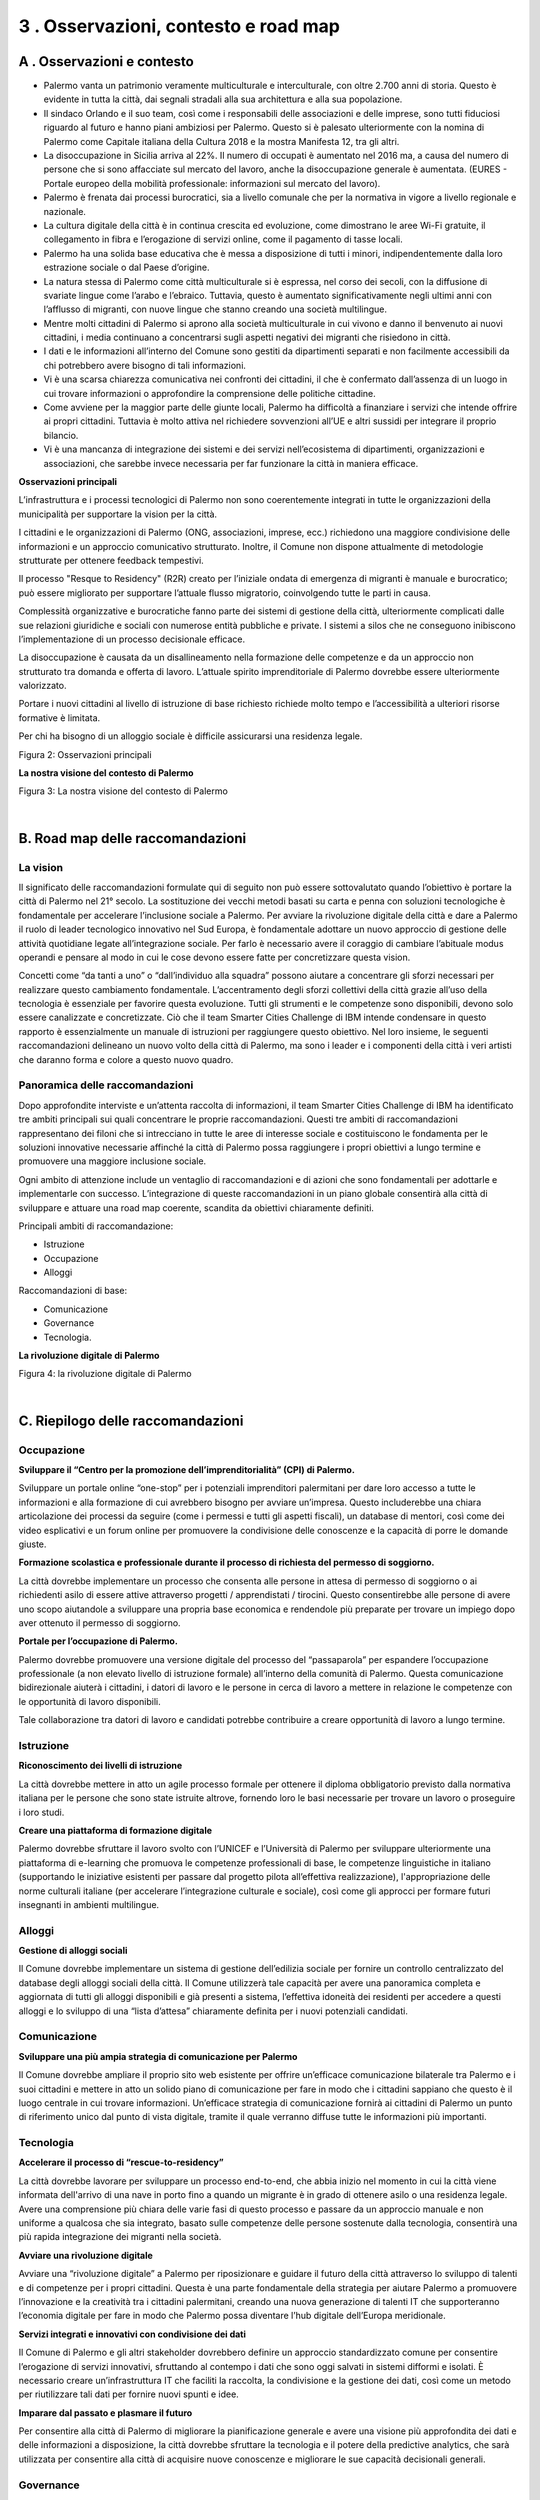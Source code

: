
.. _h2d7c3ef6021105950533c62dfc79:

3 . Osservazioni, contesto e road map
*************************************

.. _h263b2349227f221d665815784e781055:

A . Osservazioni e contesto
===========================

* Palermo vanta un patrimonio veramente multiculturale e interculturale, con oltre 2.700 anni di storia. Questo è evidente in tutta la città, dai segnali stradali alla sua architettura e alla sua popolazione. 

* Il sindaco Orlando e il suo team, così come i responsabili delle associazioni e delle imprese, sono tutti fiduciosi riguardo al futuro e hanno piani ambiziosi per Palermo. Questo si è palesato ulteriormente con la nomina di Palermo come Capitale italiana della Cultura 2018 e la mostra Manifesta 12, tra gli altri. 

* La disoccupazione in Sicilia arriva al 22%. Il numero di occupati è aumentato nel 2016 ma, a causa del numero di persone che si sono affacciate sul mercato del lavoro, anche la disoccupazione generale è aumentata. (EURES - Portale europeo della mobilità professionale: informazioni sul mercato del lavoro). 

* Palermo è frenata dai processi burocratici, sia a livello comunale che per la normativa in vigore a livello regionale e nazionale. 

* La cultura digitale della città è in continua crescita ed evoluzione, come dimostrano le aree Wi-Fi gratuite, il collegamento in fibra e l’erogazione di servizi online, come il pagamento di tasse locali.

* Palermo ha una solida base educativa che è messa a disposizione di tutti i minori, indipendentemente dalla loro estrazione sociale o  dal Paese d’origine. 

* La natura stessa di Palermo come città multiculturale si è espressa, nel corso dei secoli, con la diffusione di svariate lingue come l’arabo e l’ebraico. Tuttavia, questo è aumentato significativamente negli ultimi anni con l’afflusso di migranti, con nuove lingue che stanno creando una società multilingue. 

* Mentre molti cittadini di Palermo si aprono alla società multiculturale in cui vivono e danno il benvenuto ai nuovi cittadini, i media continuano a concentrarsi sugli aspetti negativi dei migranti che risiedono in città. 

* I dati e le informazioni all’interno del Comune sono gestiti da dipartimenti separati e non facilmente accessibili da chi potrebbero avere bisogno di tali informazioni. 

* Vi è una scarsa chiarezza comunicativa nei confronti dei cittadini, il che è confermato dall’assenza di un luogo in cui trovare informazioni o approfondire la comprensione delle politiche cittadine. 

* Come avviene per la maggior parte delle giunte locali, Palermo ha difficoltà a finanziare i servizi che intende offrire ai propri cittadini. Tuttavia è molto attiva nel richiedere sovvenzioni all’UE e altri sussidi per integrare il proprio bilancio. 

* Vi è una mancanza di integrazione dei sistemi e dei servizi nell’ecosistema di dipartimenti, organizzazioni e associazioni, che sarebbe invece necessaria per far funzionare la città in maniera efficace.

\ |STYLE0|\ 

\ |IMG1|\ L’infrastruttura e i processi tecnologici di Palermo non sono coerentemente integrati in tutte le organizzazioni della municipalità per supportare la vision per la città.

\ |IMG2|\ I cittadini e le organizzazioni di Palermo (ONG, associazioni, imprese, ecc.) richiedono una maggiore condivisione delle informazioni e un approccio comunicativo strutturato. Inoltre, il Comune non dispone attualmente di metodologie strutturate per ottenere feedback tempestivi.

\ |IMG3|\ Il processo "Resque to Residency" (R2R) creato per l’iniziale ondata di emergenza di migranti è manuale e burocratico; può essere migliorato per supportare l’attuale flusso migratorio, coinvolgendo tutte le parti in causa.

\ |IMG4|\  Complessità organizzative e burocratiche fanno parte dei sistemi di gestione della città, ulteriormente complicati dalle sue relazioni giuridiche e sociali con numerose entità pubbliche e private. I sistemi a silos che ne conseguono inibiscono l’implementazione di un processo decisionale efficace.

\ |IMG5|\  La disoccupazione è causata da un disallineamento nella formazione delle competenze e da un approccio non strutturato tra domanda e offerta di lavoro. L’attuale spirito imprenditoriale di Palermo dovrebbe essere ulteriormente valorizzato.

\ |IMG6|\ Portare i nuovi cittadini al livello di istruzione di base richiesto richiede molto tempo e l’accessibilità a ulteriori risorse formative è limitata.

\ |IMG7|\  Per chi ha bisogno di un alloggio sociale è difficile assicurarsi una residenza legale.

Figura 2: Osservazioni principali

\ |STYLE1|\ 

\ |IMG8|\ 

Figura 3: La nostra visione del contesto di Palermo

|

.. _h171749314b56752c1a3c1268561f372b:

B. Road map delle raccomandazioni
=================================

.. _h2413344415b6f2c1a27e6939464025:

La vision
---------

Il significato delle raccomandazioni formulate qui di seguito non può essere sottovalutato quando l’obiettivo è portare la città di Palermo nel 21° secolo. La sostituzione dei vecchi metodi basati su carta e penna con soluzioni tecnologiche è fondamentale per accelerare l’inclusione sociale a Palermo. Per avviare la rivoluzione digitale della città e dare a Palermo il ruolo di leader tecnologico innovativo nel Sud Europa, è fondamentale adottare un nuovo approccio di gestione delle attività quotidiane legate all’integrazione sociale. Per farlo è necessario avere il coraggio di cambiare l’abituale modus operandi e pensare al modo in cui le cose devono essere fatte per concretizzare questa vision.

Concetti come “da tanti a uno” o “dall’individuo alla squadra” possono aiutare a concentrare gli sforzi necessari per realizzare questo cambiamento fondamentale. L’accentramento degli sforzi collettivi della città grazie all’uso della tecnologia è essenziale per favorire questa evoluzione. Tutti gli strumenti e le competenze sono disponibili, devono solo essere canalizzate e concretizzate. Ciò che il team Smarter Cities Challenge di IBM intende condensare in questo rapporto è essenzialmente un manuale di istruzioni per raggiungere questo obiettivo. Nel loro insieme, le seguenti raccomandazioni delineano un nuovo volto della città di Palermo, ma sono i leader e i componenti della città i veri artisti che daranno forma e colore a questo nuovo quadro.

.. _h5a6b3b789307522351247750691168:

Panoramica delle raccomandazioni
--------------------------------

Dopo approfondite interviste e un’attenta raccolta di informazioni, il team Smarter Cities Challenge di IBM ha identificato tre ambiti principali sui quali concentrare le proprie raccomandazioni. Questi tre ambiti di raccomandazioni rappresentano dei filoni che si intrecciano in tutte le aree di interesse sociale e costituiscono le fondamenta per le soluzioni innovative necessarie affinché la città di Palermo possa raggiungere i propri obiettivi a lungo termine e promuovere una maggiore inclusione sociale.

Ogni ambito di attenzione include un ventaglio di raccomandazioni e di azioni che sono fondamentali per adottarle e implementarle con successo. L’integrazione di queste raccomandazioni in un piano globale consentirà alla città di sviluppare e attuare una road map coerente, scandita da obiettivi chiaramente definiti. 

Principali ambiti di raccomandazione:

* Istruzione

* Occupazione

* Alloggi

Raccomandazioni di base:

* Comunicazione

* Governance

* Tecnologia.

\ |STYLE2|\ 

\ |IMG9|\ 

Figura 4: la rivoluzione digitale di Palermo

|

.. _h4952fd105e473706d4b5633e4e72:

C. Riepilogo delle raccomandazioni 
===================================

.. _h1110217768f28192542242e527a6e3b:

Occupazione
-----------

\ |STYLE3|\ 

Sviluppare un portale online “one-stop” per i potenziali imprenditori palermitani per dare loro accesso a tutte le informazioni e alla formazione di cui avrebbero bisogno per avviare un’impresa. Questo includerebbe una chiara articolazione dei processi da seguire (come i permessi e tutti gli aspetti fiscali), un database di mentori, così come dei video esplicativi e un forum online per promuovere la condivisione delle conoscenze e la capacità di porre le domande giuste.

\ |STYLE4|\  

La città dovrebbe implementare un processo che consenta alle persone in attesa di permesso di soggiorno o ai richiedenti asilo di essere attive attraverso progetti / apprendistati / tirocini. Questo consentirebbe alle persone di avere uno scopo aiutandole a sviluppare una propria base economica e rendendole più preparate per trovare un impiego dopo aver ottenuto il permesso di soggiorno.

\ |STYLE5|\ 

Palermo dovrebbe promuovere una versione digitale del processo del “passaparola” per espandere l’occupazione professionale (a non elevato livello di istruzione formale) all’interno della comunità di Palermo. Questa comunicazione bidirezionale aiuterà i cittadini, i datori di lavoro e le persone in cerca di lavoro a mettere in relazione le competenze con le opportunità di lavoro disponibili.

Tale collaborazione tra datori di lavoro e candidati potrebbe contribuire a creare opportunità di lavoro a lungo termine.

.. _h202be172c57402565161b2d68131c13:

Istruzione
----------

\ |STYLE6|\ 

La città dovrebbe mettere in atto un agile processo formale per ottenere il diploma obbligatorio previsto dalla normativa italiana per le persone che sono state istruite altrove, fornendo loro le basi necessarie per trovare un lavoro o proseguire i loro studi. 

\ |STYLE7|\  

Palermo dovrebbe sfruttare il lavoro svolto con l’UNICEF e l’Università di Palermo per sviluppare ulteriormente una piattaforma di e-learning che promuova le competenze professionali di base, le competenze linguistiche in italiano (supportando le iniziative esistenti per passare dal progetto pilota all’effettiva realizzazione), l'appropriazione delle norme culturali italiane (per accelerare l’integrazione culturale e sociale), così come gli approcci per formare futuri insegnanti in ambienti multilingue.

.. _h184628538756af803c3c3d20493f3f:

Alloggi
-------

\ |STYLE8|\ 

Il Comune dovrebbe implementare un sistema di gestione dell’edilizia sociale per fornire un controllo centralizzato del database degli alloggi sociali della città. Il Comune utilizzerà tale capacità per avere una panoramica completa e aggiornata di tutti gli alloggi disponibili e già presenti  a  sistema,  l’effettiva  idoneità  dei  residenti  per  accedere a questi  alloggi  e  lo  sviluppo  di  una  “lista  d’attesa”  chiaramente definita per i nuovi potenziali candidati.

.. _h3b231c454e5347556b6d59533d10204f:

Comunicazione
-------------

\ |STYLE9|\ 

Il Comune dovrebbe ampliare il proprio sito web esistente per offrire un’efficace comunicazione bilaterale tra Palermo e i suoi cittadini e mettere in atto un solido piano di comunicazione per fare in modo che i cittadini sappiano che questo è il luogo centrale in cui  trovare informazioni. Un’efficace strategia di comunicazione fornirà ai cittadini di Palermo un punto di riferimento unico dal punto di vista digitale, tramite il quale verranno diffuse tutte le informazioni più importanti.

.. _h417274378522d51658692e31342a5b:

Tecnologia
----------

\ |STYLE10|\ 

La città dovrebbe lavorare per sviluppare un processo end-to-end, che abbia inizio nel momento in cui la città viene informata dell'arrivo di una nave in porto fino a quando un migrante è in grado di ottenere asilo o una residenza legale. Avere una comprensione più chiara delle varie fasi di questo processo e passare da un approccio manuale e non uniforme a qualcosa che sia integrato, basato sulle competenze delle persone sostenute dalla tecnologia, consentirà una più rapida integrazione dei migranti nella società.

\ |STYLE11|\ 

Avviare una “rivoluzione digitale” a Palermo per riposizionare e guidare il futuro della città attraverso lo sviluppo di talenti e di competenze per i propri cittadini. Questa è una parte fondamentale della strategia per aiutare Palermo a promuovere l’innovazione e la creatività tra i cittadini palermitani, creando una nuova generazione di talenti IT che supporteranno l’economia digitale per fare in modo che Palermo possa diventare l’hub digitale dell’Europa meridionale. 

\ |STYLE12|\ 

Il Comune di Palermo e gli altri stakeholder dovrebbero definire un approccio standardizzato comune per consentire l’erogazione di servizi innovativi, sfruttando al contempo i dati che sono oggi salvati in sistemi difformi e isolati. È necessario creare un’infrastruttura IT che faciliti la raccolta, la condivisione e la gestione dei dati, così come un metodo per riutilizzare tali dati per fornire nuovi spunti e idee. 

\ |STYLE13|\ 

Per consentire alla città di Palermo di migliorare la pianificazione generale e avere una visione più approfondita dei dati e delle informazioni a disposizione, la città dovrebbe sfruttare la tecnologia e il potere della predictive analytics, che sarà utilizzata per consentire alla città di acquisire nuove conoscenze e migliorare le sue capacità decisionali generali.

.. _h5a6d57792a106f476443554c491465:

Governance
----------

\ |STYLE14|\ 

La città di Palermo dovrebbe sviluppare e implementare un quadro di  governance e un sistema di gestione per guidare e supervisionare l’implementazione delle raccomandazioni contenute in questo rapporto. Tale quadro di governance è fondamentale per garantire responsabilità e collaborazione tra i principali soggetti interessati e offrire un metodo per monitorare i progressi e mantenere l’attenzione, fornendo, in definitiva, direzione e chiarezza.

\ |STYLE15|\ 

La tabella qui di seguito fornisce un riepilogo della road map delle raccomandazioni, mentre la tabella alla pagina successiva offre una visione più dettagliata delle azioni e delle tempistiche necessarie per realizzare tali raccomandazioni.

\ |IMG10|\ 

Figura 5: Road map delle raccomandazioni

|


+-----------------------------------------------------------------------------------------------------------------+---------------------------------------------------------------------------------------------------------------------------------------------------------------------+------------------------------------------------------------------------------------------------------------------------------------------------------------------------------------------------------+--------------------------------------------------------------------------------------------------------------------------------------------+
|Raccomandazione                                                                                                  |Breve termine                                                                                                                                                        |Medio termine                                                                                                                                                                                         |Lungo termine                                                                                                                               |
|                                                                                                                 |(0 - 3 mesi)                                                                                                                                                         |(0 - 12 mesi)                                                                                                                                                                                         |(0 - 36 mesi)                                                                                                                               |
+=================================================================================================================+=====================================================================================================================================================================+======================================================================================================================================================================================================+============================================================================================================================================+
|1- Occupazione - Sviluppare il “Centro per la  promozione dell’imprenditorialità” (CSI) di Palermo               |* Condurre una due diligence                                                                                                                                         |* Creare una carta del CSI e ottenere un supporto per dare stabilità alle attività                                                                                                                    |* Avviare le attività in maniera stabile                                                                                                    |
|                                                                                                                 |                                                                                                                                                                     |                                                                                                                                                                                                      |                                                                                                                                            |
|                                                                                                                 |* Comprendere gli elementi del programma esistente che sono già in atto                                                                                              |* Nominare i membri dello staff e lanciare la prima gamma di servizi offerti dal CSI                                                                                                                  |* Sfruttare le caratteristiche analitiche della piattaforma per esaminare il successo dei programmi e promuovere miglioramenti su base annua|
|                                                                                                                 |                                                                                                                                                                     |                                                                                                                                                                                                      |                                                                                                                                            |
|                                                                                                                 |* Lancio con gli stakeholder                                                                                                                                         |* Configurare percorsi didattici e sistemi di supporto del CSI                                                                                                                                        |                                                                                                                                            |
+-----------------------------------------------------------------------------------------------------------------+---------------------------------------------------------------------------------------------------------------------------------------------------------------------+------------------------------------------------------------------------------------------------------------------------------------------------------------------------------------------------------+--------------------------------------------------------------------------------------------------------------------------------------------+
|2- Occupazione - Formazione scolastica e professionale durante il processo di richiesta del permesso di soggiorno|* Identificare le norme e regolamenti che devono essere modificati                                                                                                   |* Modificare norme e regolamenti                                                                                                                                                                      |                                                                                                                                            |
|                                                                                                                 |                                                                                                                                                                     |                                                                                                                                                                                                      |                                                                                                                                            |
|                                                                                                                 |                                                                                                                                                                     |* Integrazione con la piattaforma di gestione digitale del Comune per tracciare l’utilizzo e l’efficacia                                                                                              |                                                                                                                                            |
+-----------------------------------------------------------------------------------------------------------------+---------------------------------------------------------------------------------------------------------------------------------------------------------------------+------------------------------------------------------------------------------------------------------------------------------------------------------------------------------------------------------+--------------------------------------------------------------------------------------------------------------------------------------------+
|3- Occupazione - Portale per l’occupazione professionale di Palermo                                              |* Workshop per sviluppare “utenti personas” (ideatipi), descrizione del sistema e redazione del piano                                                                |* Fase 1: capacità iniziale per la candidatura a un lavoro                                                                                                                                            |* Geolocalizzazione / corrispondenza tra annunci di lavori e potenziali candidati                                                           |
|                                                                                                                 |                                                                                                                                                                     |                                                                                                                                                                                                      |                                                                                                                                            |
|                                                                                                                 |                                                                                                                                                                     |* Fase 2: capacità iniziale per trovare corrispondenza tra domanda e offerta                                                                                                                          |* Automazione dei pagamenti                                                                                                                 |
|                                                                                                                 |                                                                                                                                                                     |                                                                                                                                                                                                      |                                                                                                                                            |
|                                                                                                                 |                                                                                                                                                                     |* Fase 3: avvio della capacità operativa iniziale                                                                                                                                                     |* Integrazione con siti di lavoro esterni                                                                                                   |
|                                                                                                                 |                                                                                                                                                                     |                                                                                                                                                                                                      |                                                                                                                                            |
+-----------------------------------------------------------------------------------------------------------------+---------------------------------------------------------------------------------------------------------------------------------------------------------------------+------------------------------------------------------------------------------------------------------------------------------------------------------------------------------------------------------+--------------------------------------------------------------------------------------------------------------------------------------------+
|4. Istruzione -                                                                                                  |* Identificare un pool di esperti per studiare l’iniziativa                                                                                                          |* Selezionare un campione di casi da avviare al percorso “accelerato”                                                                                                                                 |* Ampliare il programma dopo aver valutato i casi pilota                                                                                    |
|                                                                                                                 |                                                                                                                                                                     |                                                                                                                                                                                                      |                                                                                                                                            |
|Riconoscimento dei livelli di istruzione                                                                         |* Definire un programma pilota: contenuti, responsabile, ambito di applicazione                                                                                      |* Iniziativa di collegamento con il programma di formazione esistente                                                                                                                                 |* Garantire il monitoraggio e il tracciamento regolare                                                                                      |
|                                                                                                                 |                                                                                                                                                                     |                                                                                                                                                                                                      |                                                                                                                                            |
|                                                                                                                 |                                                                                                                                                                     |* Completare la  mappatura delle abilità / competenze rispetto ai profili richiesti                                                                                                                   |                                                                                                                                            |
+-----------------------------------------------------------------------------------------------------------------+---------------------------------------------------------------------------------------------------------------------------------------------------------------------+------------------------------------------------------------------------------------------------------------------------------------------------------------------------------------------------------+--------------------------------------------------------------------------------------------------------------------------------------------+
|5- Istruzione - Creare una piattaforma di formazione digitale                                                    |* Identificare un pool di esperti per definire i requisiti                                                                                                           |* Sviluppare il contenuto                                                                                                                                                                             |* Ampliare la piattaforma aggiungendo nuovi contenuti e altre lingue                                                                        |
|                                                                                                                 |                                                                                                                                                                     |                                                                                                                                                                                                      |                                                                                                                                            |
|                                                                                                                 |* Collegamento con i programmi esistenti                                                                                                                             |* Sviluppare e collaudare la piattaforma di e-learning                                                                                                                                                |                                                                                                                                            |
|                                                                                                                 |                                                                                                                                                                     |                                                                                                                                                                                                      |                                                                                                                                            |
|                                                                                                                 |* Definire i requisiti per un programma pilota: contenuti, responsabile, ambito di applicazione                                                                      |* Distribuire la piattaforma di e-learning su aree selezionate: per prima cosa sulla lingua italiana                                                                                                  |                                                                                                                                            |
|                                                                                                                 |                                                                                                                                                                     |                                                                                                                                                                                                      |                                                                                                                                            |
+-----------------------------------------------------------------------------------------------------------------+---------------------------------------------------------------------------------------------------------------------------------------------------------------------+------------------------------------------------------------------------------------------------------------------------------------------------------------------------------------------------------+--------------------------------------------------------------------------------------------------------------------------------------------+
|6- Alloggi - Gestione degli alloggi sociali                                                                      |* Creare il team di trasformazione                                                                                                                                   |* Business case dettagliato                                                                                                                                                                           |* Fase 1: contabilità immobiliare                                                                                                           |
|                                                                                                                 |                                                                                                                                                                     |                                                                                                                                                                                                      |                                                                                                                                            |
|                                                                                                                 |* Business case iniziale                                                                                                                                             |* Selezionare la piattaforma                                                                                                                                                                          |* Fase 2: gestione degli alloggi                                                                                                            |
|                                                                                                                 |                                                                                                                                                                     |                                                                                                                                                                                                      |                                                                                                                                            |
|                                                                                                                 |* Identificare i finanziamenti                                                                                                                                       |* Avviare il monitoraggio degli inquilini e dei canoni di affitto                                                                                                                                     |* Fase 3: pagamenti online                                                                                                                  |
|                                                                                                                 |                                                                                                                                                                     |                                                                                                                                                                                                      |                                                                                                                                            |
+-----------------------------------------------------------------------------------------------------------------+---------------------------------------------------------------------------------------------------------------------------------------------------------------------+------------------------------------------------------------------------------------------------------------------------------------------------------------------------------------------------------+--------------------------------------------------------------------------------------------------------------------------------------------+
|7- Comunicazione -                                                                                               |* Assumere uno specialista in design / user experience                                                                                                               |* Identificare un portale e un sistema di gestione dei contenuti per governare il ciclo di vita delle informazioni                                                                                    |* Sviluppare un’applicazione mobile                                                                                                         |
|                                                                                                                 |                                                                                                                                                                     |                                                                                                                                                                                                      |                                                                                                                                            |
|Sviluppare una più ampia strategia di comunicazione per Palermo                                                  |* Allocare una risorsa dedicata con esperienza in marketing / relazioni pubbliche o giornalismo per gestire il contenuto                                             |* Formare un comitato di comunicazione                                                                                                                                                                |* Tradurre in più lingue                                                                                                                    |
|                                                                                                                 |                                                                                                                                                                     |                                                                                                                                                                                                      |                                                                                                                                            |
|                                                                                                                 |* Definire e garantire i budget per creare contenuti e per la promozione                                                                                             |* Definire il  contenuto necessario e i responsabili dei contenuti                                                                                                                                    |                                                                                                                                            |
|                                                                                                                 |                                                                                                                                                                     |                                                                                                                                                                                                      |                                                                                                                                            |
|                                                                                                                 |* Definire l’esperienza del cittadino                                                                                                                                |* Promuovere e monitorare l’implementazione                                                                                                                                                           |                                                                                                                                            |
+-----------------------------------------------------------------------------------------------------------------+---------------------------------------------------------------------------------------------------------------------------------------------------------------------+------------------------------------------------------------------------------------------------------------------------------------------------------------------------------------------------------+--------------------------------------------------------------------------------------------------------------------------------------------+
|8- Tecnologia - Accelerare il processo di “rescue-to-residency”                                                  |* Identificare un “Chief Process Officer” (CPO) intergiurisdizionale per il flusso di lavoro R2R                                                                     |* Identificare le lacune tecnologiche nelle sottofasi di processo (es. Organizzazione Internazionale per le Migrazioni (OIM) e medicina dell’immigrazione) e formulare raccomandazioni per affrontarle|* L’esecuzione del progetto avviene per fasi                                                                                                |
|                                                                                                                 |                                                                                                                                                                     |                                                                                                                                                                                                      |                                                                                                                                            |
|                                                                                                                 |* Assumere un consulente tecnologico per convertire le raccomandazioni di reingegnerizzazione dei processi in un piano di implementazione supportato dalla tecnologia|                                                                                                                                                                                                      |* Implementazione della tecnologia dove valutata                                                                                            |
|                                                                                                                 |                                                                                                                                                                     |                                                                                                                                                                                                      |                                                                                                                                            |
|                                                                                                                 |                                                                                                                                                                     |                                                                                                                                                                                                      |* Automazione e reingegnerizzazione su misura in cicli continui basati sul feedback                                                         |
|                                                                                                                 |                                                                                                                                                                     |                                                                                                                                                                                                      |                                                                                                                                            |
|                                                                                                                 |                                                                                                                                                                     |                                                                                                                                                                                                      |* Gestione e governance del ciclo di vita                                                                                                   |
|                                                                                                                 |                                                                                                                                                                     |                                                                                                                                                                                                      |                                                                                                                                            |
+-----------------------------------------------------------------------------------------------------------------+---------------------------------------------------------------------------------------------------------------------------------------------------------------------+------------------------------------------------------------------------------------------------------------------------------------------------------------------------------------------------------+--------------------------------------------------------------------------------------------------------------------------------------------+
|9. Tecnologia - Avviare una rivoluzione digitale                                                                 |* Nominare un project leader della “rivoluzione digitale”                                                                                                            |* Costruire un database di programmi adatti per la città di Palermo                                                                                                                                   |* Piano di implementazione Monitoraggio dei risultati                                                                                       |
|                                                                                                                 |                                                                                                                                                                     |                                                                                                                                                                                                      |                                                                                                                                            |
|                                                                                                                 |* Costruire un piano di progetto                                                                                                                                     |                                                                                                                                                                                                      |                                                                                                                                            |
|                                                                                                                 |                                                                                                                                                                     |                                                                                                                                                                                                      |                                                                                                                                            |
|                                                                                                                 |* Definire e garantire il budget                                                                                                                                     |                                                                                                                                                                                                      |                                                                                                                                            |
+-----------------------------------------------------------------------------------------------------------------+---------------------------------------------------------------------------------------------------------------------------------------------------------------------+------------------------------------------------------------------------------------------------------------------------------------------------------------------------------------------------------+--------------------------------------------------------------------------------------------------------------------------------------------+
|10- Tecnologia - Servizi mirati con condivisione dei dati                                                        |* Identificare un “Chief Process Officer” (CPO) responsabile, definire i suoi poteri e le sue responsabilità                                                         |* Dare vita a un progetto finanziato per creare casi d’uso di alto livello e un documento di progettazione di alto livello                                                                            |* Prototipazione e implementazione di casi d’uso scelti per la fase 1 e test sul campo                                                      |
|                                                                                                                 |                                                                                                                                                                     |                                                                                                                                                                                                      |                                                                                                                                            |
|                                                                                                                 |* Identificare gli stakeholder per le fasi iniziali                                                                                                                  |* Convertirlo in un progetto facilmente realizzabile e realizzazione di un piano di gestione del progetto                                                                                             |* Controllare i risparmi e i vantaggi ottenuti attraverso gli indicatori prescelti (KPI)                                                    |
|                                                                                                                 |                                                                                                                                                                     |                                                                                                                                                                                                      |                                                                                                                                            |
|                                                                                                                 |                                                                                                                                                                     |                                                                                                                                                                                                      |* Creare un sistema di governance per sostenere il progetto                                                                                 |
|                                                                                                                 |                                                                                                                                                                     |                                                                                                                                                                                                      |                                                                                                                                            |
|                                                                                                                 |                                                                                                                                                                     |                                                                                                                                                                                                      |* Passare alla fase successiva per ogni piano di progetto                                                                                   |
+-----------------------------------------------------------------------------------------------------------------+---------------------------------------------------------------------------------------------------------------------------------------------------------------------+------------------------------------------------------------------------------------------------------------------------------------------------------------------------------------------------------+--------------------------------------------------------------------------------------------------------------------------------------------+
|11- Tecnologia: Imparare dal passato e plasmare il futuro                                                        |* Costruire un business case                                                                                                                                         |* Creare il team principale                                                                                                                                                                           |* Finanziamento del progetto                                                                                                                |
|                                                                                                                 |                                                                                                                                                                     |                                                                                                                                                                                                      |                                                                                                                                            |
|                                                                                                                 |                                                                                                                                                                     |* Approvazione del business case                                                                                                                                                                      |* Gestione del progetto e approvazione dei risultati                                                                                        |
|                                                                                                                 |                                                                                                                                                                     |                                                                                                                                                                                                      |                                                                                                                                            |
+-----------------------------------------------------------------------------------------------------------------+---------------------------------------------------------------------------------------------------------------------------------------------------------------------+------------------------------------------------------------------------------------------------------------------------------------------------------------------------------------------------------+--------------------------------------------------------------------------------------------------------------------------------------------+
|12- Governance - Creare un quadro di “governance”                                                                |* Confermare il quadro di governance                                                                                                                                 |* Identificare i membri da nominare per ciascun ruolo                                                                                                                                                 |* Iniziare le riunioni                                                                                                                      |
|                                                                                                                 |                                                                                                                                                                     |                                                                                                                                                                                                      |                                                                                                                                            |
|                                                                                                                 |* Definire ruoli e responsabilità per ciascun ente governativo                                                                                                       |* Valutare i candidati e nominare i membri                                                                                                                                                            |* Fornire un quadro decisionale logico che sia utilizzato in maniera coerente                                                               |
|                                                                                                                 |                                                                                                                                                                     |                                                                                                                                                                                                      |                                                                                                                                            |
|                                                                                                                 |                                                                                                                                                                     |* Comunicare la struttura di governance agli stakeholder e alla comunità                                                                                                                              |* Comunicare lo stato d’avanzamento                                                                                                         |
|                                                                                                                 |                                                                                                                                                                     |                                                                                                                                                                                                      |                                                                                                                                            |
+-----------------------------------------------------------------------------------------------------------------+---------------------------------------------------------------------------------------------------------------------------------------------------------------------+------------------------------------------------------------------------------------------------------------------------------------------------------------------------------------------------------+--------------------------------------------------------------------------------------------------------------------------------------------+

Figura 6: Road map delle raccomandazioni


.. bottom of content


.. |STYLE0| replace:: **Osservazioni principali**

.. |STYLE1| replace:: **La nostra visione del contesto di Palermo**

.. |STYLE2| replace:: **La rivoluzione digitale di Palermo**

.. |STYLE3| replace:: **Sviluppare il “Centro per la promozione dell’imprenditorialità” (CPI) di Palermo.**

.. |STYLE4| replace:: **Formazione scolastica e professionale durante il processo di richiesta del permesso di soggiorno.**

.. |STYLE5| replace:: **Portale per l’occupazione di Palermo.**

.. |STYLE6| replace:: **Riconoscimento dei livelli di istruzione**

.. |STYLE7| replace:: **Creare una piattaforma di formazione digitale**

.. |STYLE8| replace:: **Gestione di alloggi sociali**

.. |STYLE9| replace:: **Sviluppare una più ampia strategia di comunicazione per Palermo**

.. |STYLE10| replace:: **Accelerare il processo di “rescue-to-residency”**

.. |STYLE11| replace:: **Avviare una rivoluzione digitale**

.. |STYLE12| replace:: **Servizi integrati e innovativi con condivisione dei dati**

.. |STYLE13| replace:: **Imparare dal passato e plasmare il futuro**

.. |STYLE14| replace:: **Creare un quadro di “governance”**

.. |STYLE15| replace:: **Road map**

.. |IMG1| image:: static/3-osservazioni_1.png
   :height: 94 px
   :width: 104 px

.. |IMG2| image:: static/3-osservazioni_2.png
   :height: 90 px
   :width: 92 px

.. |IMG3| image:: static/3-osservazioni_3.png
   :height: 90 px
   :width: 97 px

.. |IMG4| image:: static/3-osservazioni_4.png
   :height: 90 px
   :width: 92 px

.. |IMG5| image:: static/3-osservazioni_5.png
   :height: 100 px
   :width: 94 px

.. |IMG6| image:: static/3-osservazioni_6.png
   :height: 89 px
   :width: 82 px

.. |IMG7| image:: static/3-osservazioni_7.png
   :height: 85 px
   :width: 80 px

.. |IMG8| image:: static/3-osservazioni_8.png
   :height: 485 px
   :width: 601 px

.. |IMG9| image:: static/3-osservazioni_9.png
   :height: 261 px
   :width: 601 px

.. |IMG10| image:: static/3-osservazioni_10.png
   :height: 358 px
   :width: 622 px
